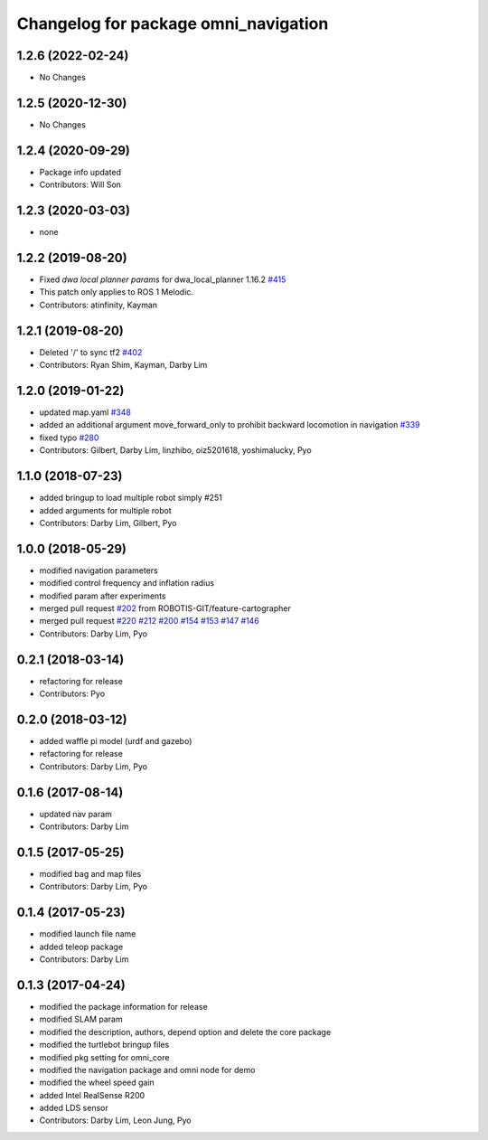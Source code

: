 ^^^^^^^^^^^^^^^^^^^^^^^^^^^^^^^^^^^^^^^^^^^
Changelog for package omni_navigation
^^^^^^^^^^^^^^^^^^^^^^^^^^^^^^^^^^^^^^^^^^^

1.2.6 (2022-02-24)
------------------
* No Changes

1.2.5 (2020-12-30)
------------------
* No Changes

1.2.4 (2020-09-29)
------------------
* Package info updated
* Contributors: Will Son

1.2.3 (2020-03-03)
------------------
* none

1.2.2 (2019-08-20)
------------------
* Fixed `dwa local planner params` for dwa_local_planner 1.16.2 `#415 <https://github.com/ROBOTIS-GIT/omni/issues/415>`_
* This patch only applies to ROS 1 Melodic.
* Contributors: atinfinity, Kayman

1.2.1 (2019-08-20)
------------------
* Deleted '/' to sync tf2 `#402 <https://github.com/ROBOTIS-GIT/omni/issues/402>`_
* Contributors: Ryan Shim, Kayman, Darby Lim

1.2.0 (2019-01-22)
------------------
* updated map.yaml `#348 <https://github.com/ROBOTIS-GIT/omni/issues/348>`_
* added an additional argument move_forward_only to prohibit backward locomotion in navigation `#339 <https://github.com/ROBOTIS-GIT/omni/issues/339>`_
* fixed typo `#280 <https://github.com/ROBOTIS-GIT/omni/issues/280>`_
* Contributors: Gilbert, Darby Lim, linzhibo, oiz5201618, yoshimalucky, Pyo

1.1.0 (2018-07-23)
------------------
* added bringup to load multiple robot simply #251
* added arguments for multiple robot
* Contributors: Darby Lim, Gilbert, Pyo

1.0.0 (2018-05-29)
------------------
* modified navigation parameters
* modified control frequency and inflation radius
* modified param after experiments
* merged pull request `#202 <https://github.com/ROBOTIS-GIT/omni/issues/202>`_ from ROBOTIS-GIT/feature-cartographer
* merged pull request `#220 <https://github.com/ROBOTIS-GIT/omni/issues/220>`_ `#212 <https://github.com/ROBOTIS-GIT/omni/issues/212>`_ `#200 <https://github.com/ROBOTIS-GIT/omni/issues/200>`_ `#154 <https://github.com/ROBOTIS-GIT/omni/issues/154>`_ `#153 <https://github.com/ROBOTIS-GIT/omni/issues/153>`_ `#147 <https://github.com/ROBOTIS-GIT/omni/issues/147>`_ `#146 <https://github.com/ROBOTIS-GIT/omni/issues/146>`_
* Contributors: Darby Lim, Pyo

0.2.1 (2018-03-14)
------------------
* refactoring for release
* Contributors: Pyo

0.2.0 (2018-03-12)
------------------
* added waffle pi model (urdf and gazebo)
* refactoring for release
* Contributors: Darby Lim, Pyo

0.1.6 (2017-08-14)
------------------
* updated nav param
* Contributors: Darby Lim

0.1.5 (2017-05-25)
------------------
* modified bag and map files
* Contributors: Darby Lim, Pyo

0.1.4 (2017-05-23)
------------------
* modified launch file name
* added teleop package
* Contributors: Darby Lim

0.1.3 (2017-04-24)
------------------
* modified the package information for release
* modified SLAM param
* modified the description, authors, depend option and delete the core package
* modified the turtlebot bringup files
* modified pkg setting for omni_core
* modified the navigation package and omni node for demo
* modified the wheel speed gain
* added Intel RealSense R200
* added LDS sensor
* Contributors: Darby Lim, Leon Jung, Pyo
